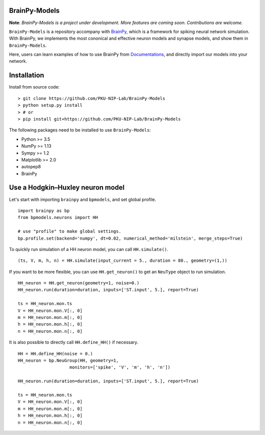 BrainPy-Models
===================

**Note**: *BrainPy-Models is a project under development.*
*More features are coming soon. Contributions are welcome.*


``BrainPy-Models`` is a repository accompany with `BrainPy <https://github.com/PKU-NIP-Lab/BrainPy>`_, which is a framework for spiking neural network simulation. With BrainPy, we implements the most cononical and effective neuron models and synapse models, and show them in ``BrainPy-Models``.

Here, users can learn examples of how to use BrainPy from `Documentations <https://brainpy-models.readthedocs.io/en/latest/>`_, and directly import our models into your network.


Installation
============


Install from source code:
::

    > git clone https://github.com/PKU-NIP-Lab/BrainPy-Models
    > python setup.py install
    > # or
    > pip install git+https://github.com/PKU-NIP-Lab/BrainPy-Models

The following packages need to be installed to use ``BrainPy-Models``:

- Python >= 3.5

- NumPy >= 1.13

- Sympy >= 1.2

- Matplotlib >= 2.0

- autopep8

- BrainPy


Use a Hodgkin–Huxley neuron model
====================================

Let's start with importing ``brainpy`` and ``bpmodels``, and set global profile.

::

  import brainpy as bp
  from bpmodels.neurons import HH

  # use "profile" to make global settings.
  bp.profile.set(backend='numpy', dt=0.02, numerical_method='milstein', merge_steps=True)

To quickly run simulation of a HH neuron model, you can call ``HH.simulate()``.

::

  (ts, V, m, h, n) = HH.simulate(input_current = 5., duration = 80., geometry=(1,))

If you want to be more flexible, you can use ``HH.get_neuron()`` to get an ``NeuType`` object to run simulation.

::

  HH_neuron = HH.get_neuron(geometry=1, noise=0.)
  HH_neuron.run(duration=duration, inputs=['ST.input', 5.], report=True)

  ts = HH_neuron.mon.ts
  V = HH_neuron.mon.V[:, 0]
  m = HH_neuron.mon.m[:, 0]
  h = HH_neuron.mon.h[:, 0]
  n = HH_neuron.mon.n[:, 0]
  
It is also possible to directly call ``HH.define_HH()`` if necessary.

::

  HH = HH.define_HH(noise = 0.)
  HH_neuron = bp.NeuGroup(HH, geometry=1, 
                      monitors=['spike', 'V', 'm', 'h', 'n'])

  HH_neuron.run(duration=duration, inputs=['ST.input', 5.], report=True)

  ts = HH_neuron.mon.ts
  V = HH_neuron.mon.V[:, 0]
  m = HH_neuron.mon.m[:, 0]
  h = HH_neuron.mon.h[:, 0]
  n = HH_neuron.mon.n[:, 0]
